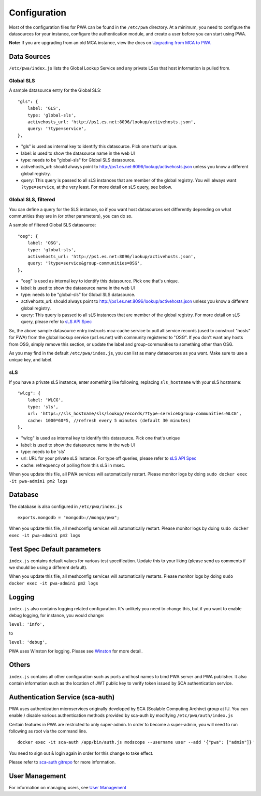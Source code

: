 *************
Configuration
*************

Most of the configuration files for PWA can be found in the ``/etc/pwa`` directory. At a minimum, you need to configure the datasources for your instance, configure the authentication module, and create a user before you can start using PWA.

**Note:** If you are upgrading from an old MCA instance, view the docs on `Upgrading from MCA to PWA <pwa_upgrading_from_mca>`_



Data Sources
============

``/etc/pwa/index.js`` lists the Global Lookup Service and any private LSes that host information is pulled from. 


Global SLS
----------

A sample datasource entry for the Global SLS:

::

    "gls": {
        label: 'GLS',
        type: 'global-sls',
        activehosts_url: 'http://ps1.es.net:8096/lookup/activehosts.json',
        query: '?type=service',
    },

* "gls" is used as internal key to identify this datasource. Pick one that's unique.
* label: is used to show the datasource name in the web UI
* type: needs to be "global-sls" for Global SLS datasource.
* activehosts_url: should always point to http://ps1.es.net:8096/lookup/activehosts.json unless you know a different global registry.
* query: This query is passed to all sLS instances that are member of the global registry. You will always want ``?type=service``, at the very least. For more detail on sLS query, see below.

Global SLS, filtered
--------------------

You can define a query for the SLS instance, so if you want host datasources set differently depending on what communities they are in (or other parameters), you can do so.

A sample of filtered Global SLS datasource:

::

    "osg": {
        label: 'OSG',
        type: 'global-sls',
        activehosts_url: 'http://ps1.es.net:8096/lookup/activehosts.json',
        query: '?type=service&group-communities=OSG',
    },

* "osg" is used as internal key to identify this datasource. Pick one that's unique.
* label: is used to show the datasource name in the web UI
* type: needs to be "global-sls" for Global SLS datasource.
* activehosts_url: should always point to http://ps1.es.net:8096/lookup/activehosts.json unless you know a different global registry.
* query: This query is passed to all sLS instances that are member of the global registry. For more detail on sLS query, please refer to `sLS API Spec <https://github.com/esnet/simple-lookup-service/wiki/APISpec#query>`_

So, the above sample datasource entry instructs mca-cache service to pull all service records (used to construct "hosts" for PWA) from the global lookup service (ps1.es.net) with community registered to "OSG". If you don't want any hosts from OSG, simply remove this section, or update the label and group-communities to something other than OSG.

As you may find in the default ``/etc/pwa/index.js``, you can list as many datasources as you want. Make sure to use a unique key, and label.

sLS
--------

If you have a private sLS instance, enter something like following, replacing ``sls_hostname`` with your sLS hostname:

::

    "wlcg": {
        label: 'WLCG',
        type: 'sls',
        url: 'https://sls_hostname/sls/lookup/records/?type=service&group-communities=WLCG',
        cache: 1000*60*5, //refresh every 5 minutes (default 30 minutes)
    },

* "wlcg" is used as internal key to identify this datasource. Pick one that's unique
* label: is used to show the datasource name in the web UI
* type: needs to be 'sls'
* url: URL for your private sLS instance. For type off queries, please refer to `sLS API Spec <https://github.com/esnet/simple-lookup-service/wiki/APISpec#query>`_
* cache: refrequency of polling from this sLS in msec.

When you update this file, all PWA services will automatically restart. Please monitor logs by doing ``sudo docker exec -it pwa-admin1 pm2 logs``

Database 
============

The database is also configured in ``/etc/pwa/index.js``

::

    exports.mongodb = "mongodb://mongo/pwa";


When you update this file, all meshconfig services will automatically restart. Please monitor logs by doing  ``sudo docker exec -it pwa-admin1 pm2 logs``

Test Spec Default parameters
============================

``index.js`` contains default values for various test specification. Update this to your liking (please send us comments if we should be using a different default).

When you update this file, all meshconfig services will automatically restarts. Please monitor logs by doing ``sudo docker exec -it pwa-admin1 pm2 logs``

Logging
========================

``index.js`` also contains logging related configuration. It's unlikely you need to change this, but if you want to  enable debug logging, for instance, you would change:

``level: 'info',``

to

``level: 'debug',``

PWA uses Winston for logging. Please see `Winston <https://github.com/winstonjs/winston>`_ for more detail. 

Others
========================

``index.js`` contains all other configuration such as ports and host names to bind PWA server and PWA publisher. It also contain information such as the location of JWT public key to verify token issued by SCA authentication service.

Authentication Service (sca-auth)
=================================

PWA uses authentication microservices originally developed by SCA (Scalable Computing Archive) group at IU. You can enable / disable various authentication methods provided by sca-auth by modifying ``/etc/pwa/auth/index.js``

Certain features in PWA are restricted to only super-admin. In order to become a super-admin, you will need to run following as root via the command line.

::

    docker exec -it sca-auth /app/bin/auth.js modscope --username user --add '{"pwa": ["admin"]}'

You need to sign out & login again in order for this change to take effect.

Please refer to `sca-auth gitrepo <https://github.com/perfsonar/sca-auth>`_ for more information.

User Management
===============

For information on managing users, see `User Management <pwa_user_management>`_


